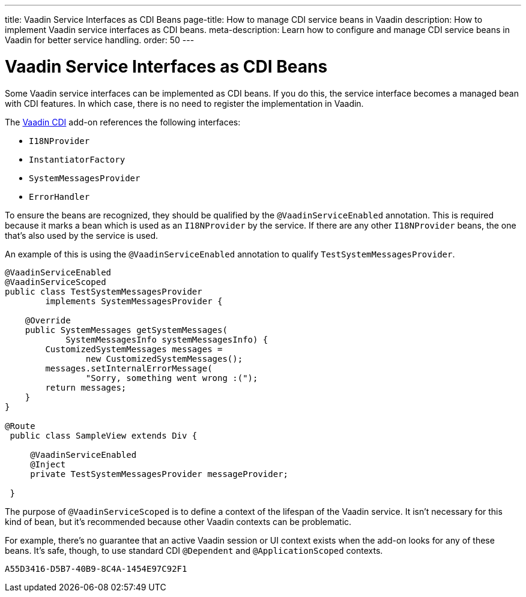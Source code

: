 ---
title: Vaadin Service Interfaces as CDI Beans
page-title: How to manage CDI service beans in Vaadin
description: How to implement Vaadin service interfaces as CDI beans.
meta-description: Learn how to configure and manage CDI service beans in Vaadin for better service handling.
order: 50
---


= Vaadin Service Interfaces as CDI Beans

Some Vaadin service interfaces can be implemented as CDI beans. If you do this, the service interface becomes a managed bean with CDI features. In which case, there is no need to register the implementation in Vaadin.

The https://vaadin.com/directory/component/vaadin-cdi/[Vaadin CDI] add-on references the following interfaces:

- [interfacename]`I18NProvider`
- [interfacename]`InstantiatorFactory`
- [interfacename]`SystemMessagesProvider`
- [interfacename]`ErrorHandler`

To ensure the beans are recognized, they should be qualified by the `@VaadinServiceEnabled` annotation. This is required because it marks a bean which is used as an `I18NProvider` by the service. If there are any other `I18NProvider` beans, the one that's also used by the service is used.

An example of this is using the `@VaadinServiceEnabled` annotation to qualify [classname]`TestSystemMessagesProvider`.

[source,java]
----
@VaadinServiceEnabled
@VaadinServiceScoped
public class TestSystemMessagesProvider
        implements SystemMessagesProvider {

    @Override
    public SystemMessages getSystemMessages(
            SystemMessagesInfo systemMessagesInfo) {
        CustomizedSystemMessages messages =
                new CustomizedSystemMessages();
        messages.setInternalErrorMessage(
                "Sorry, something went wrong :(");
        return messages;
    }
}

@Route
 public class SampleView extends Div {

     @VaadinServiceEnabled
     @Inject
     private TestSystemMessagesProvider messageProvider;

 }
----

The purpose of `@VaadinServiceScoped` is to define a context of the lifespan of the Vaadin service. It isn't necessary for this kind of bean, but it's recommended because other Vaadin contexts can be problematic.

For example, there's no guarantee that an active Vaadin session or UI context exists when the add-on looks for any of these beans. It's safe, though, to use standard CDI `@Dependent` and `@ApplicationScoped` contexts.


[discussion-id]`A55D3416-D5B7-40B9-8C4A-1454E97C92F1`
